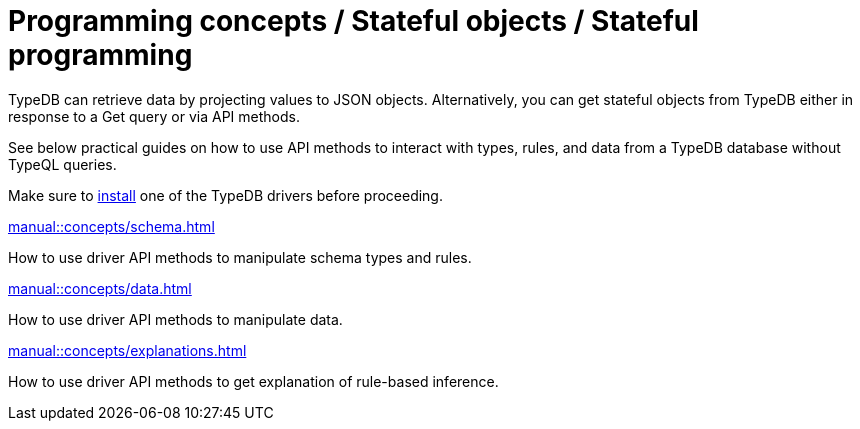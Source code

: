 = Programming concepts / Stateful objects / Stateful programming

TypeDB can retrieve data by projecting values to JSON objects.
Alternatively, you can get stateful objects from TypeDB either in response to a Get query or via API methods.

See below practical guides on how to use API methods to interact with types, rules, and data from a TypeDB database
without TypeQL queries.

Make sure to xref:home::install/overview.adoc[install] one of the TypeDB drivers before proceeding.

// tag::nav-blocks[]
[cols-2]
--
.xref:manual::concepts/schema.adoc[]
[.clickable]
****
How to use driver API methods to manipulate schema types and rules.
****

.xref:manual::concepts/data.adoc[]
[.clickable]
****
How to use driver API methods to manipulate data.
****

.xref:manual::concepts/explanations.adoc[]
[.clickable]
****
How to use driver API methods to get explanation of rule-based inference.
****
--
// end::nav-blocks[]
